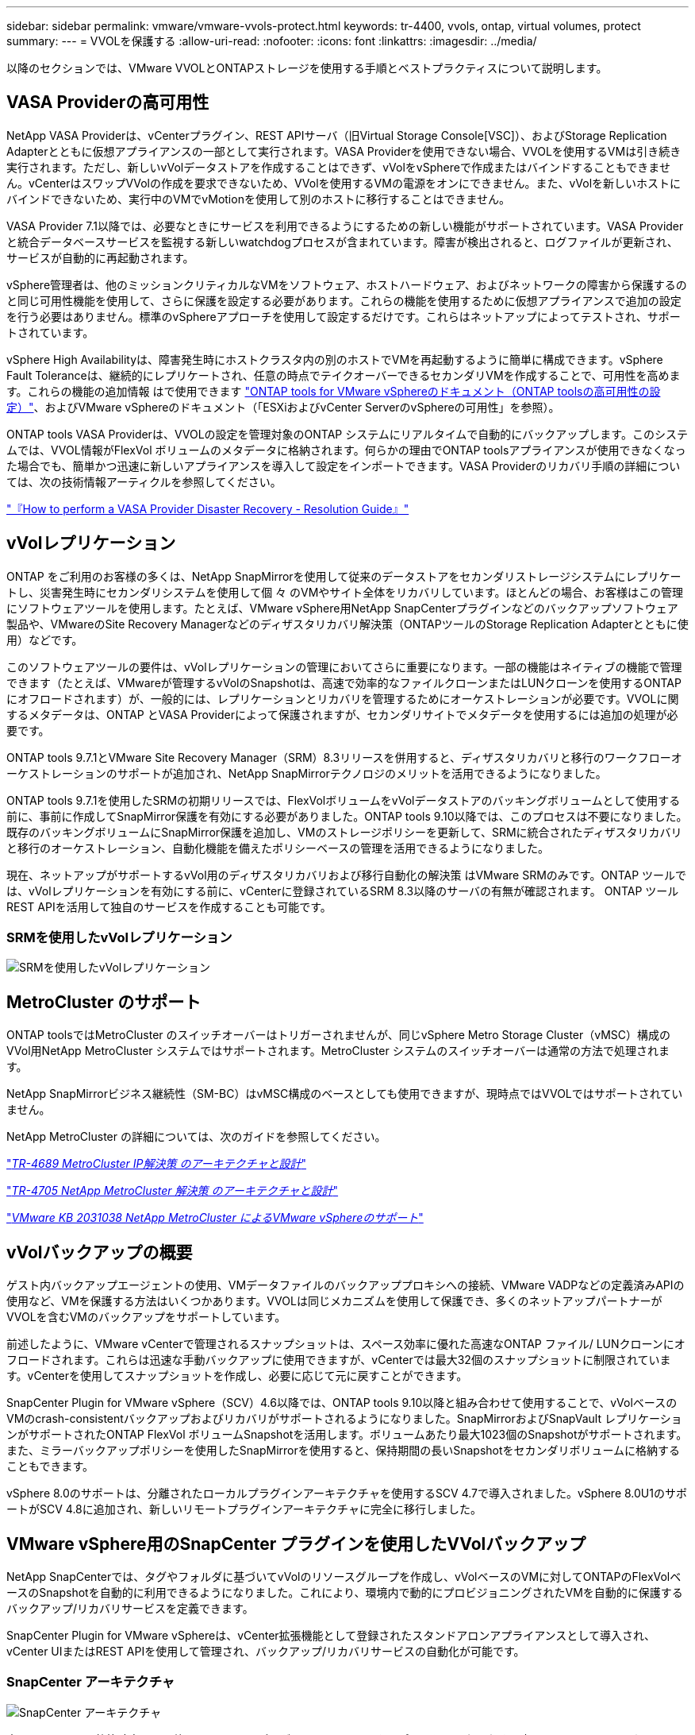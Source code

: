 ---
sidebar: sidebar 
permalink: vmware/vmware-vvols-protect.html 
keywords: tr-4400, vvols, ontap, virtual volumes, protect 
summary:  
---
= VVOLを保護する
:allow-uri-read: 
:nofooter: 
:icons: font
:linkattrs: 
:imagesdir: ../media/


[role="lead"]
以降のセクションでは、VMware VVOLとONTAPストレージを使用する手順とベストプラクティスについて説明します。



== VASA Providerの高可用性

NetApp VASA Providerは、vCenterプラグイン、REST APIサーバ（旧Virtual Storage Console[VSC]）、およびStorage Replication Adapterとともに仮想アプライアンスの一部として実行されます。VASA Providerを使用できない場合、VVOLを使用するVMは引き続き実行されます。ただし、新しいvVolデータストアを作成することはできず、vVolをvSphereで作成またはバインドすることもできません。vCenterはスワップVVolの作成を要求できないため、VVolを使用するVMの電源をオンにできません。また、vVolを新しいホストにバインドできないため、実行中のVMでvMotionを使用して別のホストに移行することはできません。

VASA Provider 7.1以降では、必要なときにサービスを利用できるようにするための新しい機能がサポートされています。VASA Providerと統合データベースサービスを監視する新しいwatchdogプロセスが含まれています。障害が検出されると、ログファイルが更新され、サービスが自動的に再起動されます。

vSphere管理者は、他のミッションクリティカルなVMをソフトウェア、ホストハードウェア、およびネットワークの障害から保護するのと同じ可用性機能を使用して、さらに保護を設定する必要があります。これらの機能を使用するために仮想アプライアンスで追加の設定を行う必要はありません。標準のvSphereアプローチを使用して設定するだけです。これらはネットアップによってテストされ、サポートされています。

vSphere High Availabilityは、障害発生時にホストクラスタ内の別のホストでVMを再起動するように簡単に構成できます。vSphere Fault Toleranceは、継続的にレプリケートされ、任意の時点でテイクオーバーできるセカンダリVMを作成することで、可用性を高めます。これらの機能の追加情報 はで使用できます https://docs.netapp.com/us-en/ontap-tools-vmware-vsphere/concepts/concept_configure_high_availability_for_ontap_tools_for_vmware_vsphere.html["ONTAP tools for VMware vSphereのドキュメント（ONTAP toolsの高可用性の設定）"]、およびVMware vSphereのドキュメント（「ESXiおよびvCenter ServerのvSphereの可用性」を参照）。

ONTAP tools VASA Providerは、VVOLの設定を管理対象のONTAP システムにリアルタイムで自動的にバックアップします。このシステムでは、VVOL情報がFlexVol ボリュームのメタデータに格納されます。何らかの理由でONTAP toolsアプライアンスが使用できなくなった場合でも、簡単かつ迅速に新しいアプライアンスを導入して設定をインポートできます。VASA Providerのリカバリ手順の詳細については、次の技術情報アーティクルを参照してください。

https://kb.netapp.com/mgmt/OTV/Virtual_Storage_Console/How_to_perform_a_VASA_Provider_Disaster_Recovery_-_Resolution_Guide["『How to perform a VASA Provider Disaster Recovery - Resolution Guide』"]



== vVolレプリケーション

ONTAP をご利用のお客様の多くは、NetApp SnapMirrorを使用して従来のデータストアをセカンダリストレージシステムにレプリケートし、災害発生時にセカンダリシステムを使用して個 々 のVMやサイト全体をリカバリしています。ほとんどの場合、お客様はこの管理にソフトウェアツールを使用します。たとえば、VMware vSphere用NetApp SnapCenterプラグインなどのバックアップソフトウェア製品や、VMwareのSite Recovery Managerなどのディザスタリカバリ解決策（ONTAPツールのStorage Replication Adapterとともに使用）などです。

このソフトウェアツールの要件は、vVolレプリケーションの管理においてさらに重要になります。一部の機能はネイティブの機能で管理できます（たとえば、VMwareが管理するvVolのSnapshotは、高速で効率的なファイルクローンまたはLUNクローンを使用するONTAP にオフロードされます）が、一般的には、レプリケーションとリカバリを管理するためにオーケストレーションが必要です。VVOLに関するメタデータは、ONTAP とVASA Providerによって保護されますが、セカンダリサイトでメタデータを使用するには追加の処理が必要です。

ONTAP tools 9.7.1とVMware Site Recovery Manager（SRM）8.3リリースを併用すると、ディザスタリカバリと移行のワークフローオーケストレーションのサポートが追加され、NetApp SnapMirrorテクノロジのメリットを活用できるようになりました。

ONTAP tools 9.7.1を使用したSRMの初期リリースでは、FlexVolボリュームをvVolデータストアのバッキングボリュームとして使用する前に、事前に作成してSnapMirror保護を有効にする必要がありました。ONTAP tools 9.10以降では、このプロセスは不要になりました。既存のバッキングボリュームにSnapMirror保護を追加し、VMのストレージポリシーを更新して、SRMに統合されたディザスタリカバリと移行のオーケストレーション、自動化機能を備えたポリシーベースの管理を活用できるようになりました。

現在、ネットアップがサポートするvVol用のディザスタリカバリおよび移行自動化の解決策 はVMware SRMのみです。ONTAP ツールでは、vVolレプリケーションを有効にする前に、vCenterに登録されているSRM 8.3以降のサーバの有無が確認されます。 ONTAP ツールREST APIを活用して独自のサービスを作成することも可能です。



=== SRMを使用したvVolレプリケーション

image:vvols-image17.png["SRMを使用したvVolレプリケーション"]



== MetroCluster のサポート

ONTAP toolsではMetroCluster のスイッチオーバーはトリガーされませんが、同じvSphere Metro Storage Cluster（vMSC）構成のVVol用NetApp MetroCluster システムではサポートされます。MetroCluster システムのスイッチオーバーは通常の方法で処理されます。

NetApp SnapMirrorビジネス継続性（SM-BC）はvMSC構成のベースとしても使用できますが、現時点ではVVOLではサポートされていません。

NetApp MetroCluster の詳細については、次のガイドを参照してください。

https://www.netapp.com/media/13481-tr4689.pdf["_TR-4689 MetroCluster IP解決策 のアーキテクチャと設計_"]

https://www.netapp.com/pdf.html?item=/media/13480-tr4705.pdf["_TR-4705 NetApp MetroCluster 解決策 のアーキテクチャと設計_"]

https://kb.vmware.com/s/article/2031038["_VMware KB 2031038 NetApp MetroCluster によるVMware vSphereのサポート_"]



== vVolバックアップの概要

ゲスト内バックアップエージェントの使用、VMデータファイルのバックアッププロキシへの接続、VMware VADPなどの定義済みAPIの使用など、VMを保護する方法はいくつかあります。VVOLは同じメカニズムを使用して保護でき、多くのネットアップパートナーがVVOLを含むVMのバックアップをサポートしています。

前述したように、VMware vCenterで管理されるスナップショットは、スペース効率に優れた高速なONTAP ファイル/ LUNクローンにオフロードされます。これらは迅速な手動バックアップに使用できますが、vCenterでは最大32個のスナップショットに制限されています。vCenterを使用してスナップショットを作成し、必要に応じて元に戻すことができます。

SnapCenter Plugin for VMware vSphere（SCV）4.6以降では、ONTAP tools 9.10以降と組み合わせて使用することで、vVolベースのVMのcrash-consistentバックアップおよびリカバリがサポートされるようになりました。SnapMirrorおよびSnapVault レプリケーションがサポートされたONTAP FlexVol ボリュームSnapshotを活用します。ボリュームあたり最大1023個のSnapshotがサポートされます。また、ミラーバックアップポリシーを使用したSnapMirrorを使用すると、保持期間の長いSnapshotをセカンダリボリュームに格納することもできます。

vSphere 8.0のサポートは、分離されたローカルプラグインアーキテクチャを使用するSCV 4.7で導入されました。vSphere 8.0U1のサポートがSCV 4.8に追加され、新しいリモートプラグインアーキテクチャに完全に移行しました。



== VMware vSphere用のSnapCenter プラグインを使用したVVolバックアップ

NetApp SnapCenterでは、タグやフォルダに基づいてvVolのリソースグループを作成し、vVolベースのVMに対してONTAPのFlexVolベースのSnapshotを自動的に利用できるようになりました。これにより、環境内で動的にプロビジョニングされたVMを自動的に保護するバックアップ/リカバリサービスを定義できます。

SnapCenter Plugin for VMware vSphereは、vCenter拡張機能として登録されたスタンドアロンアプライアンスとして導入され、vCenter UIまたはREST APIを使用して管理され、バックアップ/リカバリサービスの自動化が可能です。



=== SnapCenter アーキテクチャ

image:snapcenter_arch.png["SnapCenter アーキテクチャ"]

本ドキュメントの執筆時点では、他のSnapCenterプラグインはまだVVOLをサポートしていないため、本ドキュメントではスタンドアロンの導入モデルについて説明します。

SnapCenter はONTAP FlexVol スナップショットを使用するため、vSphereへのオーバーヘッドは発生しません。また、vCenterで管理されているスナップショットを使用する従来のVMで発生する可能性のあるパフォーマンスの低下もありません。さらに、SCVの機能はREST APIを介して公開されるため、VMware ARIA Automation、Ansible、Terraformなどのツールや、標準のREST APIを使用できるその他のほぼすべての自動化ツールを使用して、自動化されたワークフローを簡単に作成できます。

SnapCenter REST API については、を参照してください https://docs.netapp.com/us-en/snapcenter/sc-automation/overview_rest_apis.html["REST API の概要"]

SnapCenter Plug-in for VMware vSphere REST API については、を参照してください https://docs.netapp.com/us-en/sc-plugin-vmware-vsphere/scpivs44_rest_apis_overview.html["SnapCenter Plug-in for VMware vSphere REST API"]



=== ベストプラクティス

SnapCenter 環境を最大限に活用するには、次のベストプラクティスを参考にしてください。

|===


 a| 
* SCVはvCenter Server RBACとONTAP RBACの両方をサポートしており、プラグインの登録時に自動的に作成される事前定義されたvCenterロールが用意されています。サポートされるRBACのタイプの詳細については、こちらを参照してください https://docs.netapp.com/us-en/sc-plugin-vmware-vsphere/scpivs44_types_of_rbac_for_snapcenter_users.html["こちらをご覧ください。"]
+
** vCenter UIを使用して、説明されている事前定義されたロールを使用して最小権限のアカウントアクセスを割り当てます https://docs.netapp.com/us-en/sc-plugin-vmware-vsphere/scpivs44_predefined_roles_packaged_with_snapcenter.html["こちらをご覧ください"]。
** SnapCenter サーバでSCVを使用する場合は、_SnapCenterADMIN_ROLEを割り当てる必要があります。
** ONTAP RBACは、SCVで使用するストレージシステムを追加および管理するために使用するユーザアカウントを指します。ONTAP RBACは、VVOLベースのバックアップには適用されません。ONTAP RBACとSCVの詳細については、こちらをご覧ください https://docs.netapp.com/us-en/sc-plugin-vmware-vsphere/scpivs44_ontap_rbac_features_in_snapcenter.html["こちらをご覧ください"]。






 a| 
* SnapMirrorを使用してバックアップデータセットを別のシステムにレプリケートし、ソースボリュームの完全なレプリカを作成します。前述したように、ソースボリュームのSnapshotの保持設定に関係なく、バックアップデータの長期保持にmirror-vaultポリシーを使用することもできます。どちらのメカニズムもVVOLでサポートされています。




 a| 
* SCVではVVOL機能にONTAP Tools for VMware vSphereを使用する必要があるため、特定のバージョンの互換性については、必ずNetApp Interoperability Matrix Tool（IMT ）を参照してください




 a| 
* VMware SRMでvVolレプリケーションを使用する場合は、ポリシーのRPOとバックアップスケジュールに注意してください




 a| 
* 組織で定義された目標復旧時点（RPO）を満たす保持設定を使用してバックアップポリシーを設計




 a| 
* バックアップの実行時にステータスが通知されるようにリソースグループに通知を設定します（下記の図10を参照）。


|===


=== リソースグループの通知オプション

image:vvols-image19.png["リソースグループの通知オプション"]



=== これらのドキュメントを使用して、SCVの使用を開始します

https://docs.netapp.com/us-en/sc-plugin-vmware-vsphere/index.html["SnapCenter Plug-in for VMware vSphere について説明します"]

https://docs.netapp.com/us-en/sc-plugin-vmware-vsphere/scpivs44_deploy_snapcenter_plug-in_for_vmware_vsphere.html["SnapCenter Plug-in for VMware vSphere を導入"]
